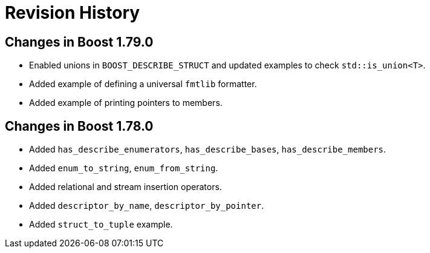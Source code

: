 ////
Copyright 2021 Peter Dimov
Distributed under the Boost Software License, Version 1.0.
https://www.boost.org/LICENSE_1_0.txt
////

[#changes]
# Revision History
:idprefix:

## Changes in Boost 1.79.0

* Enabled unions in `BOOST_DESCRIBE_STRUCT` and updated examples to check `std::is_union<T>`.
* Added example of defining a universal `fmtlib` formatter.
* Added example of printing pointers to members.

## Changes in Boost 1.78.0

* Added `has_describe_enumerators`, `has_describe_bases`, `has_describe_members`.
* Added `enum_to_string`, `enum_from_string`.
* Added relational and stream insertion operators.
* Added `descriptor_by_name`, `descriptor_by_pointer`.
* Added `struct_to_tuple` example.
